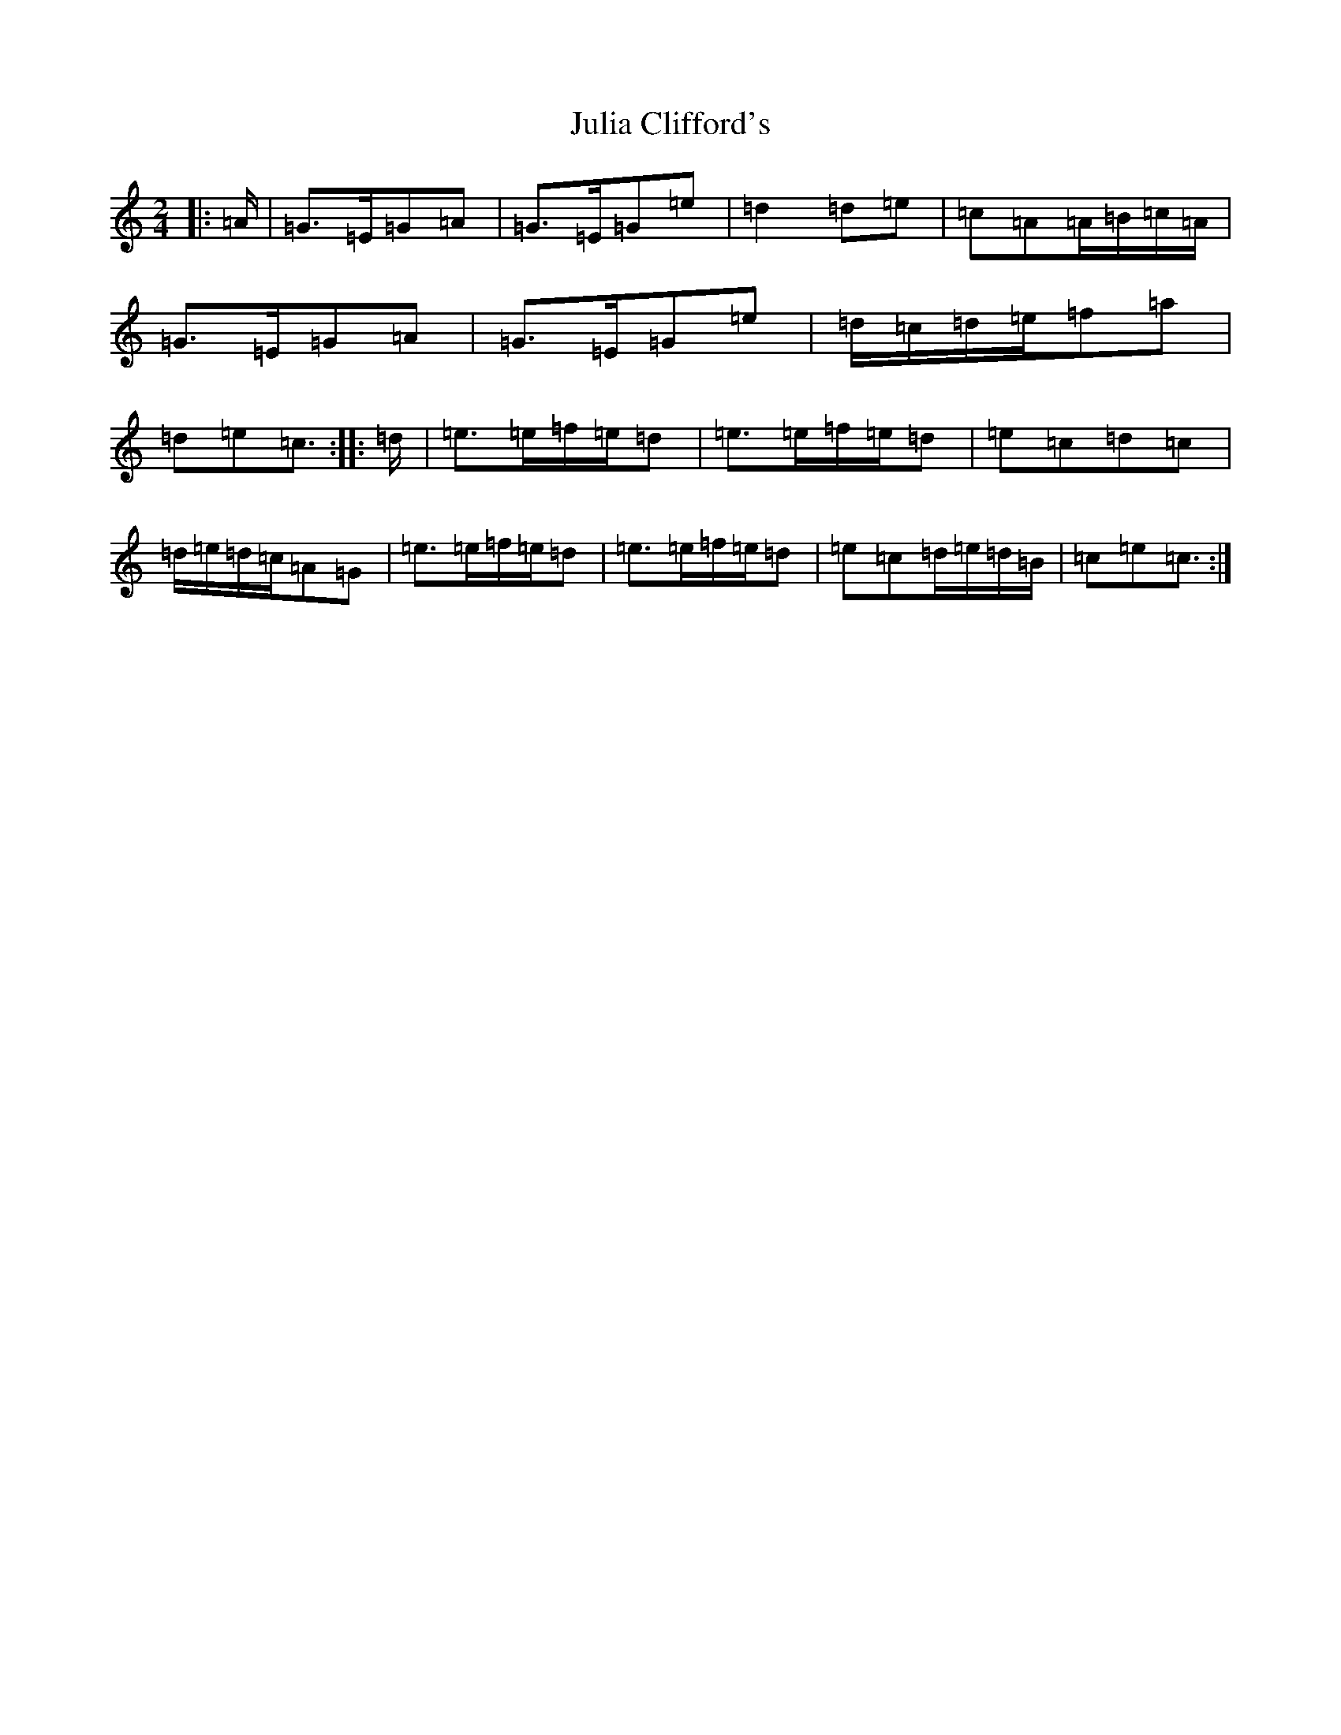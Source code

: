 X: 11070
T: Julia Clifford's
S: https://thesession.org/tunes/11314#setting23882
R: polka
M:2/4
L:1/8
K: C Major
|:=A/2|=G>=E=G=A|=G>=E=G=e|=d2=d=e|=c=A=A/2=B/2=c/2=A/2|=G>=E=G=A|=G>=E=G=e|=d/2=c/2=d/2=e/2=f=a|=d=e=c3/2:||:=d/2|=e>=e=f/2=e/2=d|=e>=e=f/2=e/2=d|=e=c=d=c|=d/2=e/2=d/2=c/2=A=G|=e>=e=f/2=e/2=d|=e>=e=f/2=e/2=d|=e=c=d/2=e/2=d/2=B/2|=c=e=c3/2:|